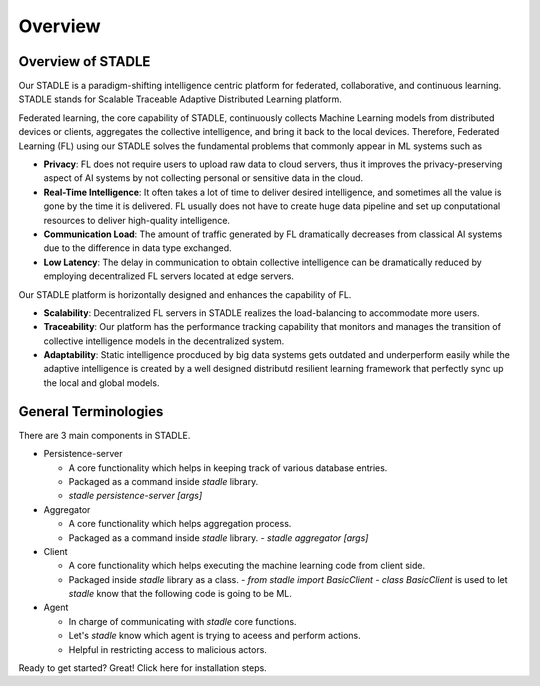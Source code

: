 Overview
========

Overview of STADLE
*********************
Our STADLE is a paradigm-shifting intelligence centric platform for federated, collaborative, and continuous learning.
STADLE stands for Scalable Traceable Adaptive Distributed Learning platform.

Federated learning, the core capability of STADLE, continuously collects Machine Learning models from distributed devices or clients,
aggregates the collective intelligence, and bring it back to the local devices.
Therefore, Federated Learning (FL) using our STADLE solves the fundamental problems that commonly appear in ML systems such as

- **Privacy**: FL does not require users to upload raw data to cloud servers, thus it improves the privacy-preserving aspect of AI systems by not collecting personal or sensitive data in the cloud.
- **Real-Time Intelligence**: It often takes a lot of time to deliver desired intelligence, and sometimes all the value is gone by the time it is delivered. FL usually does not have to create huge data pipeline and set up conputational resources to deliver high-quality intelligence.
- **Communication Load**: The amount of traffic generated by FL dramatically decreases from classical AI systems due to the difference in data type exchanged.
- **Low Latency**: The delay in communication to obtain collective intelligence can be dramatically reduced by employing decentralized FL servers located at edge servers.

Our STADLE platform is horizontally designed and enhances the capability of FL.

- **Scalability**: Decentralized FL servers in STADLE realizes the load-balancing to accommodate more users.
- **Traceability**: Our platform has the performance tracking capability that monitors and manages the transition of collective intelligence models in the decentralized system.
- **Adaptability**: Static intelligence procduced by big data systems gets outdated and underperform easily while the adaptive intelligence is created by a well designed distributd resilient learning framework that perfectly sync up the local and global models.


General Terminologies
*********************

There are 3 main components in STADLE.

- Persistence-server

  - A core functionality which helps in keeping track of various database entries.
  - Packaged as a command inside `stadle` library.
  - `stadle persistence-server [args]`

- Aggregator

  - A core functionality which helps aggregation process.
  - Packaged as a command inside `stadle` library.
    - `stadle aggregator [args]`

- Client

  - A core functionality which helps executing the machine learning code from client side.
  - Packaged inside `stadle` library as a class.
    - `from stadle import BasicClient`
    - `class BasicClient` is used to let `stadle` know that the following code is going to be ML.

- Agent

  - In charge of communicating with `stadle` core functions.
  - Let's `stadle` know which agent is trying to aceess and perform actions.
  - Helpful in restricting access to malicious actors.

Ready to get started? Great! Click here for installation steps.
